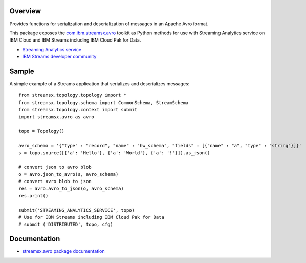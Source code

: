 Overview
========

Provides functions for serialization and deserialization of messages in an Apache Avro format.

This package exposes the `com.ibm.streamsx.avro <https://ibmstreams.github.io/streamsx.avro/>`_ toolkit as Python methods for use with Streaming Analytics service on
IBM Cloud and IBM Streams including IBM Cloud Pak for Data.

* `Streaming Analytics service <https://console.ng.bluemix.net/catalog/services/streaming-analytics>`_
* `IBM Streams developer community <https://developer.ibm.com/streamsdev/>`_


Sample
======

A simple example of a Streams application that serializes and deserializes messages::

    from streamsx.topology.topology import *
    from streamsx.topology.schema import CommonSchema, StreamSchema
    from streamsx.topology.context import submit
    import streamsx.avro as avro

    topo = Topology()

    avro_schema = '{"type" : "record", "name" : "hw_schema", "fields" : [{"name" : "a", "type" : "string"}]}'
    s = topo.source([{'a': 'Hello'}, {'a': 'World'}, {'a': '!'}]).as_json()

    # convert json to avro blob
    o = avro.json_to_avro(s, avro_schema)
    # convert avro blob to json
    res = avro.avro_to_json(o, avro_schema)
    res.print()

    submit('STREAMING_ANALYTICS_SERVICE', topo)
    # Use for IBM Streams including IBM Cloud Pak for Data
    # submit ('DISTRIBUTED', topo, cfg)

Documentation
=============

* `streamsx.avro package documentation <http://streamsxavro.readthedocs.io>`_


